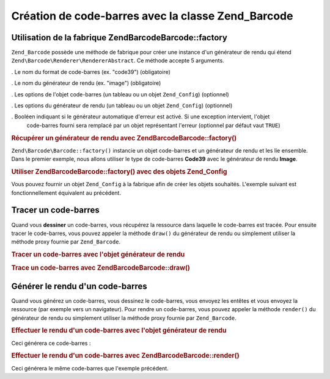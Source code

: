 .. EN-Revision: none
.. _zend.barcode.creation:

Création de code-barres avec la classe Zend_Barcode
===================================================

.. _zend.barcode.creation.configuration:

Utilisation de la fabrique Zend\Barcode\Barcode::factory
------------------------------------------------

``Zend_Barcode`` possède une méthode de fabrique pour créer une instance d'un générateur de rendu qui étend
``Zend\Barcode\Renderer\RendererAbstract``. Ce méthode accepte 5 arguments.

. Le nom du format de code-barres (ex. "code39") (obligatoire)

. Le nom du générateur de rendu (ex. "image") (obligatoire)

. Les options de l'objet code-barres (un tableau ou un objet ``Zend_Config``) (optionnel)

. Les options du générateur de rendu (un tableau ou un objet ``Zend_Config``) (optionnel)

. Booléen indiquant si le générateur automatique d'erreur est activé. Si une exception intervient, l'objet
  code-barres fourni sera remplacé par un objet représentant l'erreur (optionnel par défaut vaut ``TRUE``)

.. _zend.barcode.creation.configuration.example-1:

.. rubric:: Récupérer un générateur de rendu avec Zend\Barcode\Barcode::factory()

``Zend\Barcode\Barcode::factory()`` instancie un objet code-barres et un générateur de rendu et les lie ensemble. Dans le
premier exemple, nous allons utiliser le type de code-barres **Code39** avec le générateur de rendu **Image**.

.. code-block:: php
   :linenos:

   // Seul le texte à écrire est obligatoire
   $barcodeOptions = array('text' => 'ZEND-FRAMEWORK');
   // Pas d'options requises
   $rendererOptions = array();
   $renderer = Zend\Barcode\Barcode::factory(
       'code39', 'image', $barcodeOptions, $rendererOptions
   );

.. _zend.barcode.creation.configuration.example-2:

.. rubric:: Utiliser Zend\Barcode\Barcode::factory() avec des objets Zend_Config

Vous pouvez fournir un objet ``Zend_Config`` à la fabrique afin de créer les objets souhaités. L'exemple suivant
est fonctionnellement équivalent au précédent.

.. code-block:: php
   :linenos:

   // En utilisant seulement un objet Zend_Config
   $config = new Zend\Config\Config(array(
       'barcode'        => 'code39',
       'barcodeParams'  => array('text' => 'ZEND-FRAMEWORK'),
       'renderer'       => 'image',
       'rendererParams' => array('imageType' => 'gif'),
   ));
   $renderer = Zend\Barcode\Barcode::factory($config);

.. _zend.barcode.creation.drawing:

Tracer un code-barres
---------------------

Quand vous **dessiner** un code-barres, vous récupérez la ressource dans laquelle le code-barres est tracée.
Pour ensuite tracer le code-barres, vous pouvez appeler la méthode ``draw()`` du générateur de rendu ou
simplement utiliser la méthode proxy fournie par ``Zend_Barcode``.

.. _zend.barcode.creation.drawing.example-1:

.. rubric:: Tracer un code-barres avec l'objet générateur de rendu

.. code-block:: php
   :linenos:

   // Seul le texte à écrire est obligatoire
   $barcodeOptions = array('text' => 'ZEND-FRAMEWORK');
   // Pas d'options requises
   $rendererOptions = array();
   // Tracé du code-barres dans une nouvelle image
   $imageResource = Zend\Barcode\Barcode::factory(
       'code39', 'image', $barcodeOptions, $rendererOptions
   )->draw();

.. _zend.barcode.creation.drawing.example-2:

.. rubric:: Trace un code-barres avec Zend\Barcode\Barcode::draw()

.. code-block:: php
   :linenos:

   // Seul le texte à écrire est obligatoire
   $barcodeOptions = array('text' => 'ZEND-FRAMEWORK');
   // Pas d'options requises
   $rendererOptions = array();
   // Tracé du code-barres dans une nouvelle image
   $imageResource = Zend\Barcode\Barcode::draw(
       'code39', 'image', $barcodeOptions, $rendererOptions
   );

.. _zend.barcode.creation.renderering:

Générer le rendu d'un code-barres
---------------------------------

Quand vous générez un code-barres, vous dessinez le code-barres, vous envoyez les entêtes et vous envoyez la
ressource (par exemple vers un navigateur). Pour rendre un code-barres, vous pouvez appeler la méthode
``render()`` du générateur de rendu ou simplement utiliser la méthode proxy fournie par ``Zend_Barcode``.

.. _zend.barcode.creation.renderering.example-1:

.. rubric:: Effectuer le rendu d'un code-barres avec l'objet générateur de rendu

.. code-block:: php
   :linenos:

   // Seul le texte à écrire est obligatoire
   $barcodeOptions = array('text' => 'ZEND-FRAMEWORK');
   // Pas d'options requises
   $rendererOptions = array();
   // Tracé du code-barres dans une nouvelle image,
   // envoi des entêtes et de l'image
   Zend\Barcode\Barcode::factory(
       'code39', 'image', $barcodeOptions, $rendererOptions
   )->render();

Ceci générera ce code-barres :

.. image:: ../images/zend.barcode.introduction.example-1.png
   :width: 275
   :align: center

.. _zend.barcode.creation.renderering.example-2:

.. rubric:: Effectuer le rendu d'un code-barres avec Zend\Barcode\Barcode::render()

.. code-block:: php
   :linenos:

   // Seul le texte à écrire est obligatoire
   $barcodeOptions = array('text' => 'ZEND-FRAMEWORK');
   // Pas d'options requises
   $rendererOptions = array();
   // Tracé du code-barres dans une nouvelle image,
   // envoi des entêtes et de l'image
   Zend\Barcode\Barcode::render(
       'code39', 'image', $barcodeOptions, $rendererOptions
   );

Ceci générera le même code-barres que l'exemple précédent.



